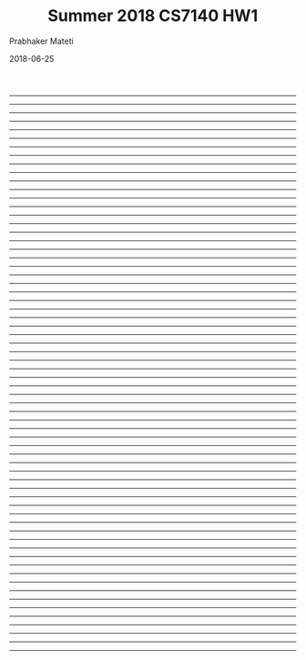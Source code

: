 # -*- mode: org -*-
#+DATE: 2018-06-25
#+TITLE: Summer 2018 CS7140 HW1
#+AUTHOR: Prabhaker Mateti
#+DESCRIPTION: CS7140 Adv Software Engineering
#+HTML_HEAD: <style> P {text-align: justify} code, pre {color: brown;} @media screen {BODY {margin: 10%} }</style>
#+BIND: org-html-postamble-format (("en" "<a href=http://cecs.wright.edu/~pmateti/Courses/7140/Top/index.html>http://cecs.wright.edu/~pmateti/Courses/7140/Top/index.html</a> Dr Prabhaker Mateti"))
#+STARTUP:showeverything
#+OPTIONS: toc:nil

-----
-----
-----
-----
-----
-----
-----
-----
-----
-----
-----
-----
-----
-----
-----
-----
-----
-----
-----
-----
-----
-----
-----
-----
-----
-----
-----
-----
-----
-----
-----
-----
-----
-----
-----
-----
-----
-----
-----
-----
-----
-----
-----
-----
-----
-----
-----
-----
-----
-----
-----
-----
-----
-----
-----
-----
-----
-----
-----
-----
-----
-----
-----
-----
-----
-----



# Local variables:
# after-save-hook: org-html-export-to-html
# end:

